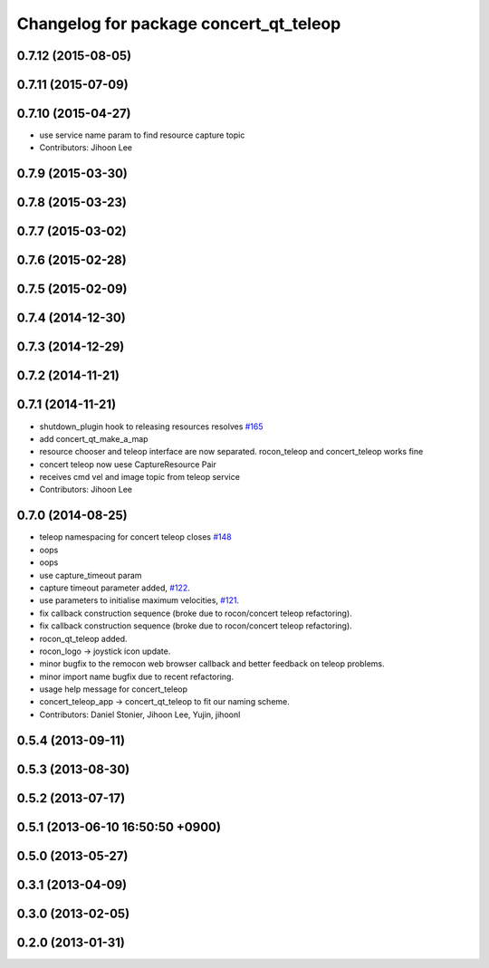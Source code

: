^^^^^^^^^^^^^^^^^^^^^^^^^^^^^^^^^^^^^^^
Changelog for package concert_qt_teleop
^^^^^^^^^^^^^^^^^^^^^^^^^^^^^^^^^^^^^^^

0.7.12 (2015-08-05)
-------------------

0.7.11 (2015-07-09)
-------------------

0.7.10 (2015-04-27)
-------------------
* use service name param to find resource capture topic
* Contributors: Jihoon Lee

0.7.9 (2015-03-30)
------------------

0.7.8 (2015-03-23)
------------------

0.7.7 (2015-03-02)
------------------

0.7.6 (2015-02-28)
------------------

0.7.5 (2015-02-09)
------------------

0.7.4 (2014-12-30)
------------------

0.7.3 (2014-12-29)
------------------

0.7.2 (2014-11-21)
------------------

0.7.1 (2014-11-21)
------------------
* shutdown_plugin hook to releasing resources resolves `#165 <https://github.com/robotics-in-concert/rocon_qt_gui/issues/165>`_
* add concert_qt_make_a_map
* resource chooser and teleop interface are now separated. rocon_teleop and concert_teleop works fine
* concert teleop  now uese CaptureResource Pair
* receives cmd vel and image topic from teleop service
* Contributors: Jihoon Lee

0.7.0 (2014-08-25)
------------------
* teleop namespacing for concert teleop closes `#148 <https://github.com/robotics-in-concert/rocon_qt_gui/issues/148>`_
* oops
* oops
* use capture_timeout param
* capture timeout parameter added, `#122 <https://github.com/robotics-in-concert/rocon_qt_gui/issues/122>`_.
* use parameters to initialise maximum velocities, `#121 <https://github.com/robotics-in-concert/rocon_qt_gui/issues/121>`_.
* fix callback construction sequence (broke due to rocon/concert teleop
  refactoring).
* fix callback construction sequence (broke due to rocon/concert teleop
  refactoring).
* rocon_qt_teleop added.
* rocon_logo -> joystick icon update.
* minor bugfix to the remocon web browser callback and better feedback on teleop problems.
* minor import name bugfix due to recent refactoring.
* usage help message for concert_teleop
* concert_teleop_app -> concert_qt_teleop to fit our naming scheme.
* Contributors: Daniel Stonier, Jihoon Lee, Yujin, jihoonl

0.5.4 (2013-09-11)
------------------

0.5.3 (2013-08-30)
------------------

0.5.2 (2013-07-17)
------------------

0.5.1 (2013-06-10 16:50:50 +0900)
---------------------------------

0.5.0 (2013-05-27)
------------------

0.3.1 (2013-04-09)
------------------

0.3.0 (2013-02-05)
------------------

0.2.0 (2013-01-31)
------------------
